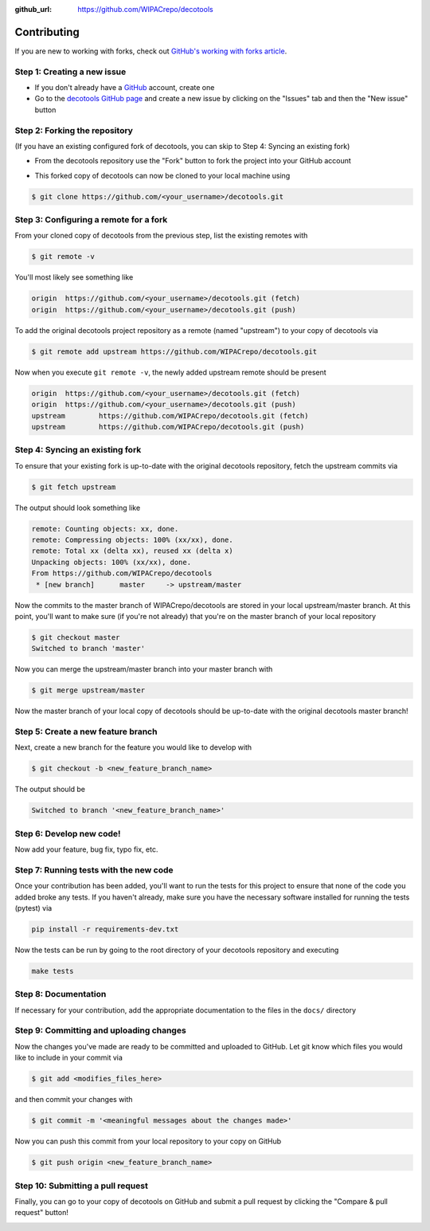 .. _contributing:

:github_url: https://github.com/WIPACrepo/decotools

************
Contributing
************

If you are new to working with forks, check out `GitHub's working with forks article <https://help.github.com/articles/working-with-forks/>`_.

============================
Step 1: Creating a new issue
============================

- If you don't already have a `GitHub <http://www.github.com>`_ account, create one
- Go to the `decotools GitHub page <https://github.com/WIPACrepo/decotools>`_ and create a new issue by clicking on the "Issues" tab and then the "New issue" button

.. image:: _static/new-issue-button.png

==============================
Step 2: Forking the repository
==============================

(If you have an existing configured fork of decotools, you can skip to Step 4: Syncing an existing fork)

- From the decotools repository use the "Fork" button to fork the project into your GitHub account

.. image:: _static/fork-button.png

- This forked copy of decotools can now be cloned to your local machine using

.. code-block:: bash

    $ git clone https://github.com/<your_username>/decotools.git

=======================================
Step 3: Configuring a remote for a fork
=======================================

From your cloned copy of decotools from the previous step, list the existing remotes with

.. code-block:: bash

    $ git remote -v


You'll most likely see something like

.. code-block:: bash

    origin  https://github.com/<your_username>/decotools.git (fetch)
    origin  https://github.com/<your_username>/decotools.git (push)


To add the original decotools project repository as a remote (named "upstream") to your copy of decotools via

.. code-block:: bash

    $ git remote add upstream https://github.com/WIPACrepo/decotools.git


Now when you execute ``git remote -v``, the newly added upstream remote should be present

.. code-block:: bash

    origin  https://github.com/<your_username>/decotools.git (fetch)
    origin  https://github.com/<your_username>/decotools.git (push)
    upstream        https://github.com/WIPACrepo/decotools.git (fetch)
    upstream        https://github.com/WIPACrepo/decotools.git (push)


================================
Step 4: Syncing an existing fork
================================

To ensure that your existing fork is up-to-date with the original decotools repository, fetch the upstream commits via

.. code-block:: bash

    $ git fetch upstream


The output should look something like

.. code-block:: bash

    remote: Counting objects: xx, done.
    remote: Compressing objects: 100% (xx/xx), done.
    remote: Total xx (delta xx), reused xx (delta x)
    Unpacking objects: 100% (xx/xx), done.
    From https://github.com/WIPACrepo/decotools
     * [new branch]      master     -> upstream/master


Now the commits to the master branch of WIPACrepo/decotools are stored in your local upstream/master branch. At this point, you'll want to make sure (if you're not already) that you're on the master branch of your local repository

.. code-block:: bash

    $ git checkout master
    Switched to branch 'master'


Now you can merge the upstream/master branch into your master branch with


.. code-block:: bash

    $ git merge upstream/master


Now the master branch of your local copy of decotools should be up-to-date with the original decotools master branch!

===================================
Step 5: Create a new feature branch
===================================

Next, create a new branch for the feature you would like to develop with

.. code-block:: bash

    $ git checkout -b <new_feature_branch_name>


The output should be

.. code-block:: bash

    Switched to branch '<new_feature_branch_name>'


=========================
Step 6: Develop new code!
=========================

Now add your feature, bug fix, typo fix, etc.


=======================================
Step 7: Running tests with the new code
=======================================

Once your contribution has been added, you'll want to run the tests for this project to ensure that none of the code you added broke any tests. If you haven't already, make sure you have the necessary software installed for running the tests (pytest) via

.. code-block:: bash

    pip install -r requirements-dev.txt


Now the tests can be run by going to the root directory of your decotools repository and executing

.. code-block:: bash

    make tests

=====================
Step 8: Documentation
=====================

If necessary for your contribution, add the appropriate documentation to the files in the ``docs/`` directory

========================================
Step 9: Committing and uploading changes
========================================

Now the changes you've made are ready to be committed and uploaded to GitHub. Let git know which files you would like to include in your commit via

.. code-block:: bash

    $ git add <modifies_files_here>


and then commit your changes with

.. code-block:: bash

    $ git commit -m '<meaningful messages about the changes made>'


Now you can push this commit from your local repository to your copy on GitHub

.. code-block:: bash

    $ git push origin <new_feature_branch_name>


==================================
Step 10: Submitting a pull request
==================================

Finally, you can go to your copy of decotools on GitHub and submit a pull request by clicking the "Compare & pull request" button!

.. image:: _static/pull-request-button.png
